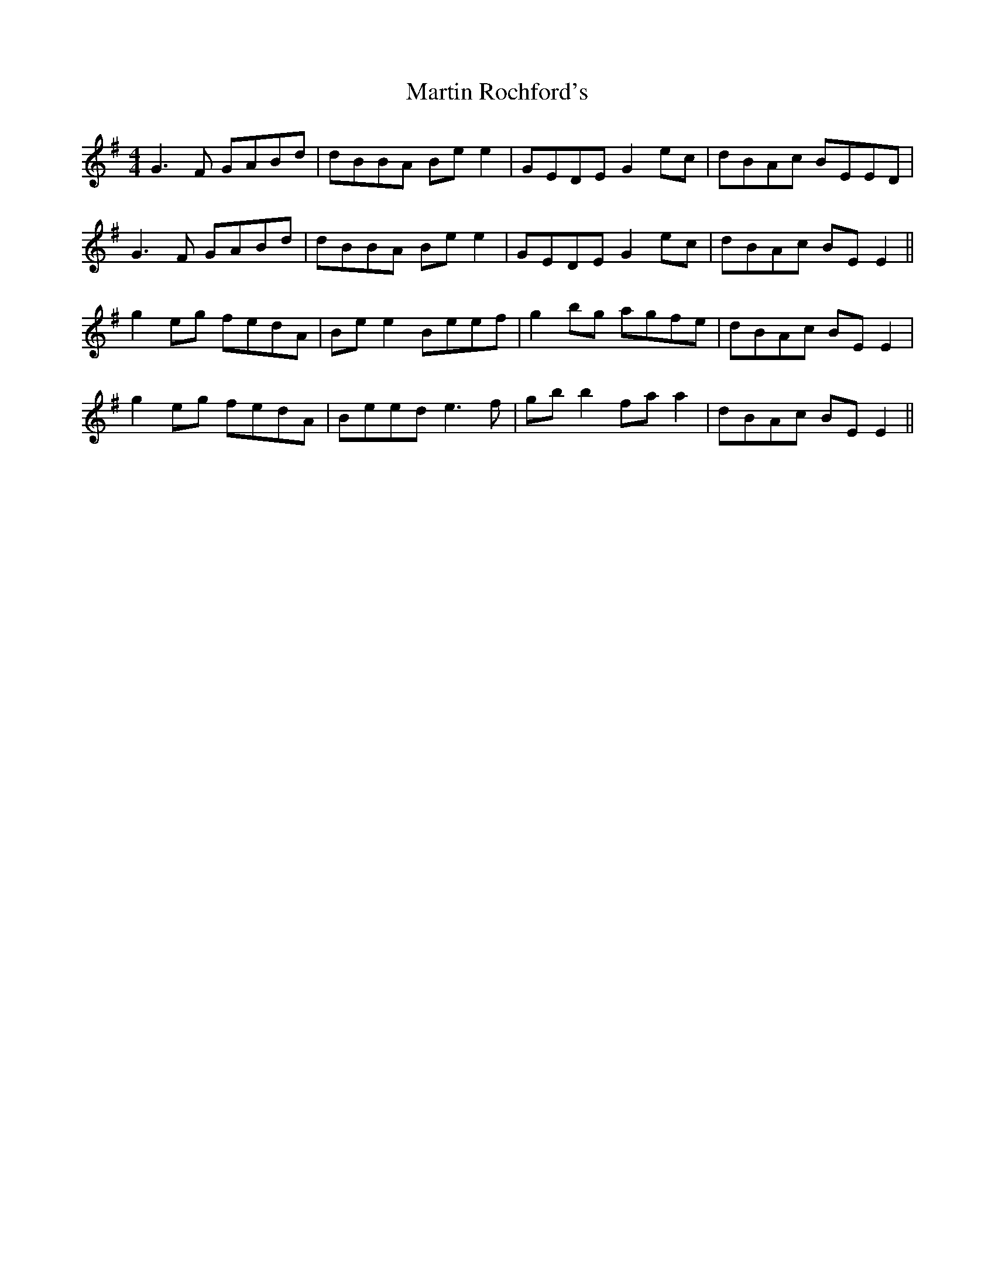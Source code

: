 X: 25656
T: Martin Rochford's
R: reel
M: 4/4
K: Gmajor
G3F GABd|dBBA Be e2|GEDE G2 ec|dBAc BEED|
G3F GABd|dBBA Be e2|GEDE G2 ec|dBAc BE E2||
g2 eg fedA|Be e2 Beef|g2 bg agfe|dBAc BE E2|
g2 eg fedA|Beed e3f|gb b2 fa a2|dBAc BE E2||

